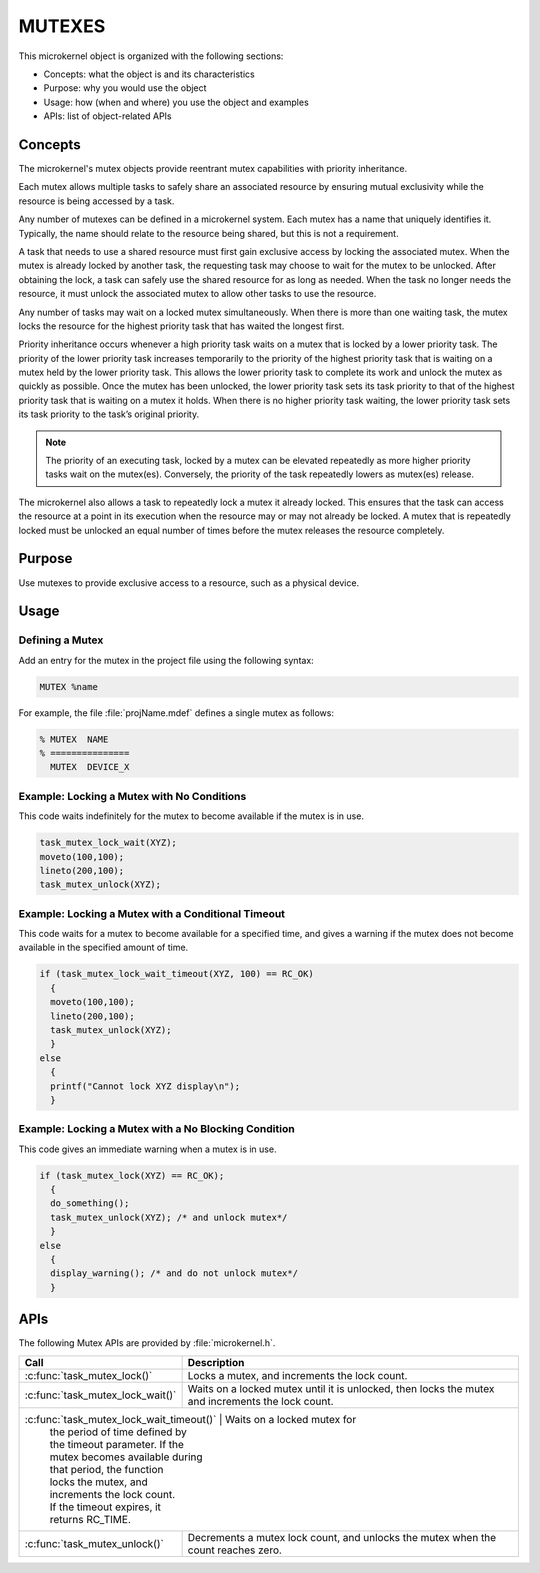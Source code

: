 .. _mutexes:

MUTEXES
*******


This microkernel object is organized with the following sections:

* Concepts: what the object is and its characteristics

* Purpose:  why you would use the object

* Usage:    how (when and where) you use the object and examples

* APIs:     list of object-related APIs


Concepts
========

The microkernel's mutex objects provide reentrant mutex
capabilities with priority inheritance.

Each mutex allows multiple tasks to safely share an associated
resource by ensuring mutual exclusivity while the resource is
being accessed by a task.

Any number of mutexes can be defined in a microkernel system.
Each mutex has a name that uniquely identifies it. Typically,
the name should relate to the resource being shared, but this is
not a requirement.

A task that needs to use a shared resource must first gain
exclusive access by locking the associated mutex. When the mutex
is already locked by another task, the requesting task may
choose to wait for the mutex to be unlocked. After obtaining the lock,
a task can safely use the shared resource for as long as needed.
When the task no longer needs the resource, it must unlock the
associated mutex to allow other tasks to use the resource.

Any number of tasks may wait on a locked mutex simultaneously.
When there is more than one waiting task, the mutex locks the
resource for the highest priority task that has waited the longest
first.

Priority inheritance occurs whenever a high priority task waits
on a mutex that is locked by a lower priority task. The priority
of the lower priority task increases temporarily to the priority
of the highest priority task that is waiting on a mutex held by
the lower priority task. This allows the lower priority
task to complete its work and unlock the mutex as quickly as
possible. Once the mutex has been unlocked, the lower priority task
sets its task priority to that of the highest priority task
that is waiting on a mutex it holds. When there is no higher
priority task waiting, the lower priority task sets its task priority
to the task’s original priority.

.. note::

   The priority of an executing task, locked by a mutex can
   be elevated repeatedly as more higher priority tasks wait on the
   mutex(es). Conversely, the priority of the task repeatedly lowers
   as mutex(es) release.

The microkernel also allows a task to repeatedly lock a mutex it
already locked. This ensures that the task can access the resource
at a point in its execution when the resource may or may not
already be locked. A mutex that is repeatedly locked must be unlocked
an equal number of times before the mutex releases the resource
completely.


Purpose
=======
Use mutexes to provide exclusive access to a resource,
such as a physical device.


Usage
=====

Defining a Mutex
----------------

Add an entry for the mutex in the project file using the
following syntax:

.. code-block:: console

   MUTEX %name

For example, the file :file:`projName.mdef` defines a single mutex as follows:

.. code-block:: console

   % MUTEX  NAME
   % ===============
     MUTEX  DEVICE_X



Example: Locking a Mutex with No Conditions
-------------------------------------------
This code waits indefinitely for the mutex to become available if the
mutex is in use.

.. code-block:: c

  task_mutex_lock_wait(XYZ);
  moveto(100,100);
  lineto(200,100);
  task_mutex_unlock(XYZ);


Example: Locking a Mutex with a Conditional Timeout
---------------------------------------------------
This code waits for a mutex to become available for a specified
time, and gives a warning if the mutex does not become available
in the specified amount of time.

.. code-block:: c

  if (task_mutex_lock_wait_timeout(XYZ, 100) == RC_OK)
    {
    moveto(100,100);
    lineto(200,100);
    task_mutex_unlock(XYZ);
    }
  else
    {
    printf("Cannot lock XYZ display\n");
    }



Example: Locking a Mutex with a No Blocking Condition
-----------------------------------------------------
This code gives an immediate warning when a mutex is in use.

.. code-block:: c

  if (task_mutex_lock(XYZ) == RC_OK);
    {
    do_something();
    task_mutex_unlock(XYZ); /* and unlock mutex*/
    }
  else
    {
    display_warning(); /* and do not unlock mutex*/
    }


APIs
====

The following Mutex APIs are provided by :file:`microkernel.h`.

+---------------------------------------+-----------------------------------+
| Call                                  | Description                       |
+=======================================+===================================+
| :c:func:`task_mutex_lock()`           | Locks a mutex, and increments     |
|                                       | the lock count.                   |
+---------------------------------------+-----------------------------------+
| :c:func:`task_mutex_lock_wait()`      | Waits on a locked mutex until it  |
|                                       | is unlocked, then locks the mutex |
|                                       | and increments the lock count.    |
+---------------------------------------+-----------------------------------+
| :c:func:`task_mutex_lock_wait_timeout()` | Waits on a locked mutex for    |
|                                          | the period of time defined by  |
|                                          | the timeout parameter. If the  |
|                                          | mutex becomes available during |
|                                          | that period, the function      |
|                                          | locks the mutex, and           |
|                                          | increments the lock count.     |
|                                          | If the timeout expires, it     |
|                                          | returns RC_TIME.               |
+---------------------------------------+-----------------------------------+
| :c:func:`task_mutex_unlock()`         | Decrements a mutex lock count,    |
|                                       | and unlocks the mutex when the    |
|                                       | count reaches zero.               |
+---------------------------------------+-----------------------------------+